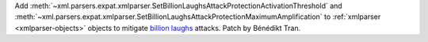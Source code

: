 Add
:meth:`~xml.parsers.expat.xmlparser.SetBillionLaughsAttackProtectionActivationThreshold`
and
:meth:`~xml.parsers.expat.xmlparser.SetBillionLaughsAttackProtectionMaximumAmplification`
to :ref:`xmlparser <xmlparser-objects>` objects to mitigate `billion laughs
<https://en.wikipedia.org/wiki/Billion_laughs_attack>`_ attacks. Patch by
Bénédikt Tran.
